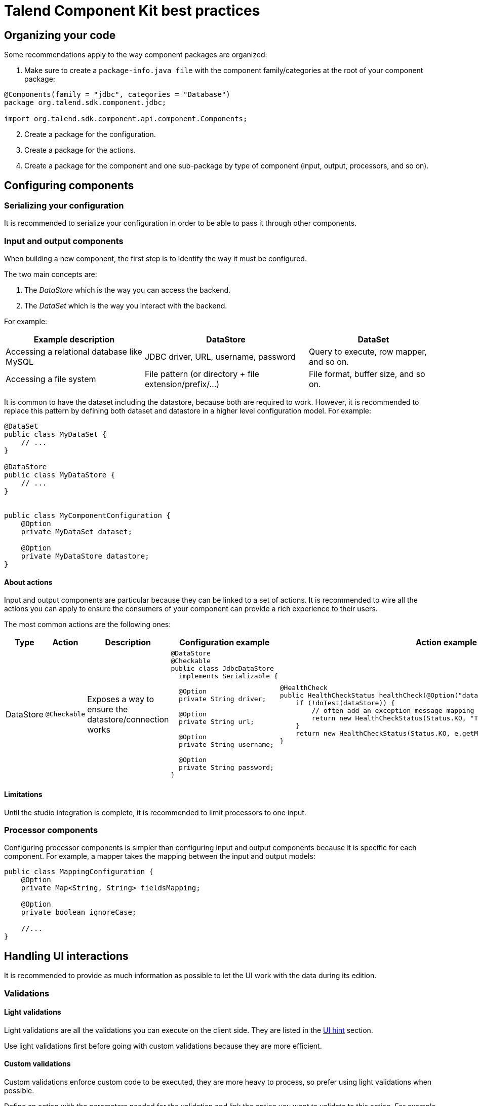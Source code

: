 = Talend Component Kit best practices
:page-partial:

== Organizing your code

Some recommendations apply to the way component packages are organized:

. Make sure to create a `package-info.java file` with the component family/categories at the root of your component package:

[source,java]
----
@Components(family = "jdbc", categories = "Database")
package org.talend.sdk.component.jdbc;

import org.talend.sdk.component.api.component.Components;
----

[start=2]
. Create a package for the configuration.
. Create a package for the actions.
. Create a package for the component and one sub-package by type of component (input, output, processors, and so on).

== Configuring components

=== Serializing your configuration

It is recommended to serialize your configuration in order to be able to pass it through other components.

=== Input and output components

When building a new component, the first step is to identify the way it must be configured.

The two main concepts are:

1. The _DataStore_ which is the way you can access the backend.
2. The _DataSet_ which is the way you interact with the backend.

For example:

[options="header,autowidth"]
|====
| Example description | DataStore | DataSet
| Accessing a relational database like MySQL | JDBC driver, URL, username, password | Query to execute, row mapper, and so on.
| Accessing a file system | File pattern (or directory + file extension/prefix/...) | File format, buffer size, and so on.
|====

It is common to have the dataset including the datastore, because both are required to work. However, it is recommended to replace this pattern by defining both dataset and datastore in a higher level configuration model. For example:

[source,java]
----
@DataSet
public class MyDataSet {
    // ...
}

@DataStore
public class MyDataStore {
    // ...
}


public class MyComponentConfiguration {
    @Option
    private MyDataSet dataset;

    @Option
    private MyDataStore datastore;
}
----
==== About actions

Input and output components are particular because they can be linked to a set of actions. It is recommended to wire all the actions you can apply to ensure the consumers of your component can provide a rich experience to their users.

The most common actions are the following ones:

[cols="1,1,2,6,6"]
|====
| Type | Action | Description | Configuration example | Action example

| DataStore
| `@Checkable`
| Exposes a way to ensure the datastore/connection works
a|
[source,java]
----
@DataStore
@Checkable
public class JdbcDataStore
  implements Serializable {

  @Option
  private String driver;

  @Option
  private String url;

  @Option
  private String username;

  @Option
  private String password;
}

----
a|
[source,java]
----
@HealthCheck
public HealthCheckStatus healthCheck(@Option("datastore") JdbcDataStore datastore) {
    if (!doTest(dataStore)) {
        // often add an exception message mapping or equivalent
        return new HealthCheckStatus(Status.KO, "Test failed");
    }
    return new HealthCheckStatus(Status.KO, e.getMessage());
}
----

|====


==== Limitations

Until the studio integration is complete, it is recommended to limit processors to one input.

=== Processor components

Configuring processor components is simpler than configuring input and output components because it is specific for each component. For example, a mapper takes the mapping between the input and output models:

[source,java]
----
public class MappingConfiguration {
    @Option
    private Map<String, String> fieldsMapping;

    @Option
    private boolean ignoreCase;

    //...
}
----



== Handling UI interactions

It is recommended to provide as much information as possible to let the UI work with the data during its edition.

=== Validations

==== Light validations

Light validations are all the validations you can execute on the client side. They are listed in the <<documentation.adoc#documentation-ui-hints, UI hint>> section.

Use light validations first before going with custom validations because they are more efficient.

==== Custom validations

Custom validations enforce custom code to be executed, they are more heavy to process, so prefer using light validations when possible.

Define an action with the parameters needed for the validation and link the option you want to validate to this action.
For example, to validate a dataset for a JDBC driver:

[source,java]
----
// ...
public class JdbcDataStore
  implements Serializable {

  @Option
  @Validable("driver")
  private String driver;

  // ...
}

@AsyncValidation("driver")
public ValidationResult validateDriver(@Option("value") String driver) {
  if (findDriver(driver) != null) {
    return new ValidationResult(Status.OK, "Driver found");
  }
  return new ValidationResult(Status.KO, "Driver not found");
}
----

You can also define a Validable class and use it to validate a form by setting it on your whole configuration:

[source,java]
----
// Note: some parts of the API were removed for clarity

public class MyConfiguration {

  // a lot of @Options
}

public MyComponent {
    public MyComponent(@Validable("configuration") MyConfiguration config) {
        // ...
    }

    //...
}

@AsyncValidation("configuration")
public ValidationResult validateDriver(@Option("value") MyConfiguration configuration) {
  if (isValid(configuration)) {
    return new ValidationResult(Status.OK, "Configuration valid");
  }
  return new ValidationResult(Status.KO, "Driver not valid ${because ...}");
}
----

NOTE: The parameter binding of the validation method uses the same logic as the component configuration injection. Therefore, the `@Option` method specifies the prefix to use to reference a parameter. +
It is recommended to use `@Option("value")` until you know exactly why you don't use it. This way, the consumer can match the configuration model and just prefix it with `value.` to send the instance to validate.

=== Completion

It can be handy and user-friendly to provide completion on some fields.
For example, to define completion for available drivers:

[source,java]
----
// ...
public class JdbcDataStore
  implements Serializable {

  @Option
  @Completable("driver")
  private String driver;

  // ...
}

@Completion("driver")
public CompletionList findDrivers() {
    return new CompletionList(findDriverList());
}
----

=== Component representation

Each component must have its own icon:

[source,java]
----
@Icon(Icon.IconType.DB_INPUT)
@PartitionMapper(family = "jdbc", name = "input")
public class JdbcPartitionMapper
    implements Serializable {
}
----

TIP: You can use http://talend.surge.sh/icons/ to find the icon you want to use.

== Enforcing versioning on components

It is recommended to enforce the version of your component, event though it is not mandatory for the first version.

[source,java]
----
@Version(1)
@PartitionMapper(family = "jdbc", name = "input")
public class JdbcPartitionMapper
    implements Serializable {
}
----

If you break a configuration entry in a later version;  make sure to:

1. Upgrade the version.
2. Support a migration of the configuration.

[source,java]
----
@Version(value = 2, migrationHandler = JdbcPartitionMapper.Migrations.class)
@PartitionMapper(family = "jdbc", name = "input")
public class JdbcPartitionMapper
    implements Serializable {

    public static class Migrations implements MigrationHandler {
        // implement your migration
    }
}
----


== Testing components

Testing your components is critical. You can use unit and simple standalone JUnit tests, but it is also highly recommended to have Beam tests in order to make sure that your component works in Big Data.

// == Contribute to this guide

// Don't hesitate to send your feedback on writing component and best practices you can encounter.
